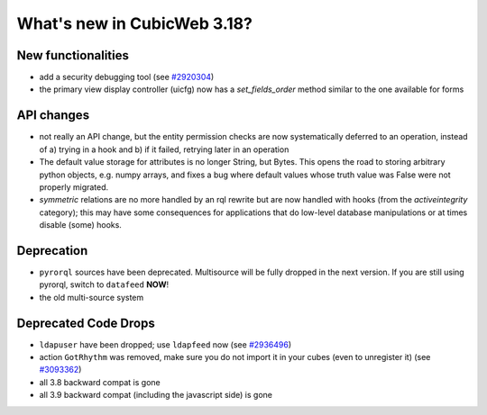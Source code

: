 What's new in CubicWeb 3.18?
============================

New functionalities
--------------------

* add a security debugging tool
  (see `#2920304 <http://www.cubicweb.org/2920304>`_)

* the primary view display controller (uicfg) now has a
  `set_fields_order` method similar to the one available for forms


API changes
-----------

* not really an API change, but the entity permission checks are now
  systematically deferred to an operation, instead of a) trying in a
  hook and b) if it failed, retrying later in an operation

* The default value storage for attributes is no longer String, but
  Bytes.  This opens the road to storing arbitrary python objects, e.g.
  numpy arrays, and fixes a bug where default values whose truth value
  was False were not properly migrated.

* `symmetric` relations are no more handled by an rql rewrite but are
  now handled with hooks (from the `activeintegrity` category); this
  may have some consequences for applications that do low-level database
  manipulations or at times disable (some) hooks.


Deprecation
---------------------

* ``pyrorql`` sources have been deprecated. Multisource will be fully dropped
  in the next version. If you are still using pyrorql, switch to ``datafeed``
  **NOW**!

* the old multi-source system


Deprecated Code Drops
----------------------

* ``ldapuser`` have been dropped; use ``ldapfeed`` now
  (see `#2936496 <http://www.cubicweb.org/2936496>`_)

* action ``GotRhythm`` was removed, make sure you do not
  import it in your cubes (even to unregister it)
  (see `#3093362 <http://www.cubicweb.org/3093362>`_)

* all 3.8 backward compat is gone

* all 3.9 backward compat (including the javascript side) is gone
